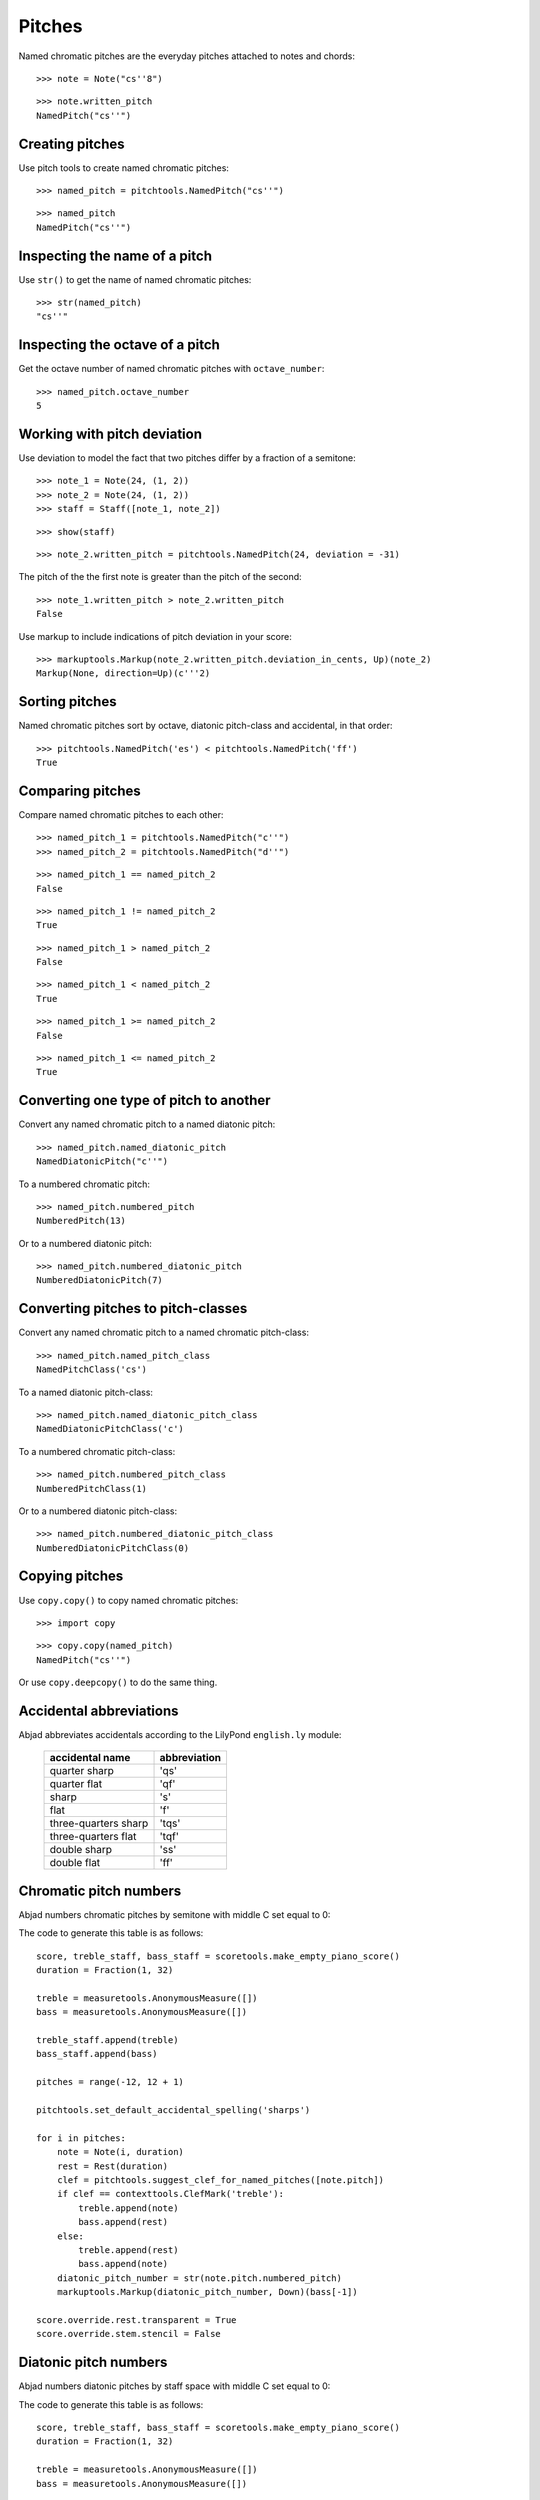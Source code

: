 Pitches
=======

Named chromatic pitches are the everyday pitches attached to notes and chords:

::

   >>> note = Note("cs''8")


::

   >>> note.written_pitch
   NamedPitch("cs''")



Creating pitches
----------------

Use pitch tools to create named chromatic pitches:

::

   >>> named_pitch = pitchtools.NamedPitch("cs''")


::

   >>> named_pitch
   NamedPitch("cs''")



Inspecting the name of a pitch
------------------------------

Use ``str()`` to get the name of named chromatic pitches:

::

   >>> str(named_pitch)
   "cs''"



Inspecting the octave of a pitch
--------------------------------

Get the octave number of named chromatic pitches with ``octave_number``:

::

   >>> named_pitch.octave_number
   5



Working with pitch deviation
----------------------------

Use deviation to model the fact that two pitches differ by a fraction of a semitone:

::

   >>> note_1 = Note(24, (1, 2))
   >>> note_2 = Note(24, (1, 2))
   >>> staff = Staff([note_1, note_2])


::

   >>> show(staff)

.. image:: images/index-1.png


::

   >>> note_2.written_pitch = pitchtools.NamedPitch(24, deviation = -31)


The pitch of the the first note is greater than the pitch of the second:

::

   >>> note_1.written_pitch > note_2.written_pitch
   False


Use markup to include indications of pitch deviation in your score:

::

   >>> markuptools.Markup(note_2.written_pitch.deviation_in_cents, Up)(note_2)
   Markup(None, direction=Up)(c'''2)



Sorting pitches
---------------

Named chromatic pitches sort by octave, diatonic pitch-class and accidental,
in that order:

::

   >>> pitchtools.NamedPitch('es') < pitchtools.NamedPitch('ff')
   True



Comparing pitches
-----------------

Compare named chromatic pitches to each other:

::

   >>> named_pitch_1 = pitchtools.NamedPitch("c''")
   >>> named_pitch_2 = pitchtools.NamedPitch("d''")


::

   >>> named_pitch_1 == named_pitch_2
   False


::

   >>> named_pitch_1 != named_pitch_2
   True


::

   >>> named_pitch_1 > named_pitch_2
   False


::

   >>> named_pitch_1 < named_pitch_2
   True


::

   >>> named_pitch_1 >= named_pitch_2
   False


::

   >>> named_pitch_1 <= named_pitch_2
   True



Converting one type of pitch to another
---------------------------------------

Convert any named chromatic pitch to a named diatonic pitch:

::

   >>> named_pitch.named_diatonic_pitch
   NamedDiatonicPitch("c''")


To a numbered chromatic pitch:

::

   >>> named_pitch.numbered_pitch
   NumberedPitch(13)


Or to a numbered diatonic pitch:

::

   >>> named_pitch.numbered_diatonic_pitch
   NumberedDiatonicPitch(7)



Converting pitches to pitch-classes
-----------------------------------

Convert any named chromatic pitch to a named chromatic pitch-class:

::

   >>> named_pitch.named_pitch_class
   NamedPitchClass('cs')


To a named diatonic pitch-class:

::

   >>> named_pitch.named_diatonic_pitch_class
   NamedDiatonicPitchClass('c')


To a numbered chromatic pitch-class:

::

   >>> named_pitch.numbered_pitch_class
   NumberedPitchClass(1)


Or to a numbered diatonic pitch-class:

::

   >>> named_pitch.numbered_diatonic_pitch_class
   NumberedDiatonicPitchClass(0)



Copying pitches
---------------

Use ``copy.copy()`` to copy named chromatic pitches:

::

   >>> import copy


::

   >>> copy.copy(named_pitch)
   NamedPitch("cs''")


Or use ``copy.deepcopy()`` to do the same thing.


Accidental abbreviations
------------------------

Abjad abbreviates accidentals according to the LilyPond ``english.ly`` module:

    ======================         ============================
    accidental name                  abbreviation
    ======================         ============================
    quarter sharp                      'qs'
    quarter flat                        'qf'
    sharp                                 's'
    flat                                  'f'
    three-quarters sharp             'tqs'
    three-quarters flat              'tqf'
    double sharp                        'ss'
    double flat                         'ff'
    ======================         ============================


Chromatic pitch numbers
-----------------------

Abjad numbers chromatic pitches by semitone with middle C set equal to 0:

.. image:: images/chromatic-pitch-numbers.png

The code to generate this table is as follows::

    score, treble_staff, bass_staff = scoretools.make_empty_piano_score()
    duration = Fraction(1, 32)

    treble = measuretools.AnonymousMeasure([])
    bass = measuretools.AnonymousMeasure([])

    treble_staff.append(treble)
    bass_staff.append(bass)

    pitches = range(-12, 12 + 1)

    pitchtools.set_default_accidental_spelling('sharps')

    for i in pitches:
        note = Note(i, duration)
        rest = Rest(duration)
        clef = pitchtools.suggest_clef_for_named_pitches([note.pitch])
        if clef == contexttools.ClefMark('treble'):
            treble.append(note)
            bass.append(rest)
        else:
            treble.append(rest)
            bass.append(note)
        diatonic_pitch_number = str(note.pitch.numbered_pitch)
        markuptools.Markup(diatonic_pitch_number, Down)(bass[-1])

    score.override.rest.transparent = True
    score.override.stem.stencil = False

Diatonic pitch numbers
----------------------

Abjad numbers diatonic pitches by staff space with middle C set equal to 0:

.. image:: images/diatonic-pitch-numbers.png

The code to generate this table is as follows::

    score, treble_staff, bass_staff = scoretools.make_empty_piano_score()
    duration = Fraction(1, 32)

    treble = measuretools.AnonymousMeasure([])
    bass = measuretools.AnonymousMeasure([])

    treble_staff.append(treble)
    bass_staff.append(bass)

    pitches = []
    diatonic_pitches = [0, 2, 4, 5, 7, 9, 11]

    pitches.extend([-24 + x for x in diatonic_pitches])
    pitches.extend([-12 + x for x in diatonic_pitches])
    pitches.extend([0 + x for x in diatonic_pitches])
    pitches.extend([12 + x for x in diatonic_pitches])
    pitches.append(24)
    pitchtools.set_default_accidental_spelling('sharps')

    for i in pitches:
        note = Note(i, duration)
        rest = Rest(duration)
        clef = pitchtools.suggest_clef_for_named_pitches([note.pitch])
        if clef == contexttools.ClefMark('treble'):
            treble.append(note)
            bass.append(rest)
        else:
            treble.append(rest)
            bass.append(note)
        diatonic_pitch_number = abs(note.pitch.numbered_diatonic_pitch)
        markuptools.Markup(diatonic_pitch_number, Down)(bass[-1])

    score.override.rest.transparent = True
    score.override.stem.stencil = False

Octave designation
------------------

Abjad designates octaves with both numbers and ticks:

    ===============        =============
    Octave notation        Tick notation
    ===============        =============
            C7                         c''''
            C6                         c'''
            C5                         c''
            C4                         c'
            C3                         c
            C2                         c,
            C1                         c,,
    ===============        =============

Accidental spelling
-------------------

Abjad chooses between enharmonic spellings at pitch-initialization
according to the following table:

    ============================        ====================================
    Chromatic pitch-class number        Chromatic pitch-class name (default)
    ============================        ====================================
        0                                        C
        1                                        C#
        2                                        D
        3                                        Eb
        4                                        E
        5                                        F
        6                                        F#
        7                                        G
        8                                        Gb
        9                                        A
        10                                     Bb
        11                                     B
    ============================        ====================================

::

   >>> staff = Staff([Note(n, (1, 8)) for n in range(12)])
   >>> show(staff)

.. image:: images/index-2.png


Use pitch tools to respell with sharps:

::

   >>> pitchtools.respell_named_pitches_in_expr_with_sharps(staff)
   >>> show(staff)

.. image:: images/index-3.png


Or flats:

::

   >>> pitchtools.respell_named_pitches_in_expr_with_flats(staff)
   >>> show(staff)

.. image:: images/index-4.png

